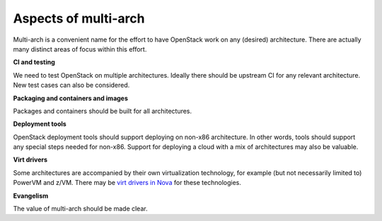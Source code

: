 Aspects of multi-arch
=====================

Multi-arch is a convenient name for the effort to have OpenStack work on any
(desired) architecture. There are actually many distinct areas of focus within
this effort.

**CI and testing**

.. todo: link to specific status

We need to test OpenStack on multiple architectures. Ideally there should be
upstream CI for any relevant architecture. New test cases can also be
considered.

**Packaging and containers and images**

.. todo: link to specific status

Packages and containers should be built for all architectures.

**Deployment tools**

.. todo: link to specific status

OpenStack deployment tools should support deploying on non-x86 architecture. In
other words, tools should support any special steps needed for non-x86. Support
for deploying a cloud with a mix of architectures may also be valuable.

**Virt drivers**

Some architectures are accompanied by their own virtualization technology, for
example (but not necessarily limited to) PowerVM and z/VM. There may be `virt
drivers in Nova
<https://opendev.org/openstack/nova/src/branch/master/nova/virt>`_ for these
technologies.

**Evangelism**

.. todo: link to specific status

The value of multi-arch should be made clear.
